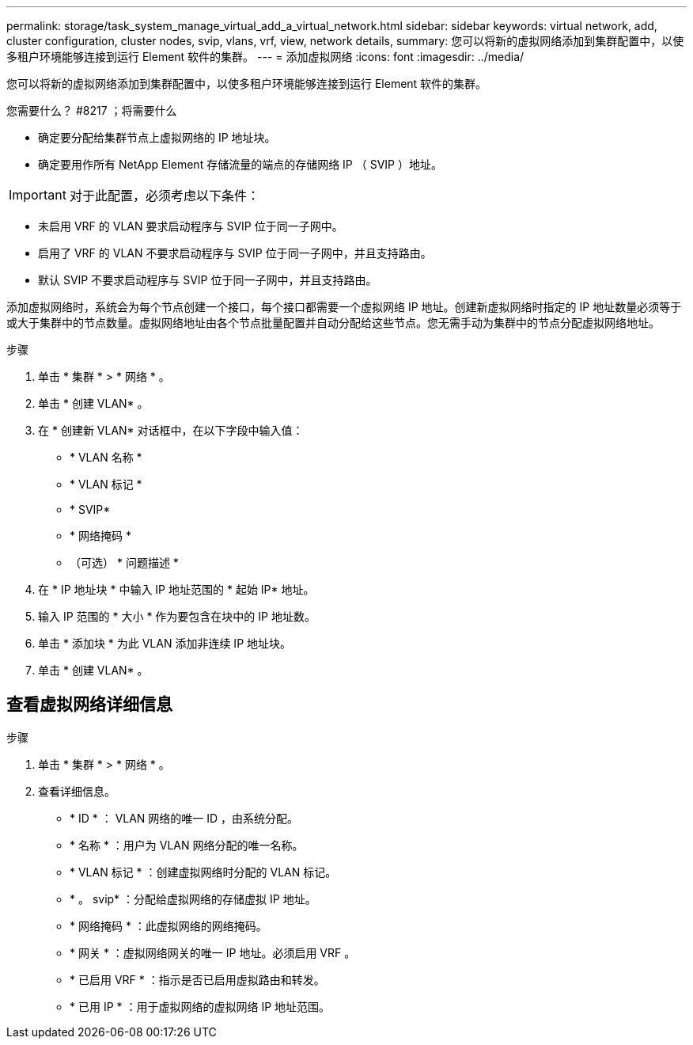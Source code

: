 ---
permalink: storage/task_system_manage_virtual_add_a_virtual_network.html 
sidebar: sidebar 
keywords: virtual network, add, cluster configuration, cluster nodes, svip, vlans, vrf, view, network details, 
summary: 您可以将新的虚拟网络添加到集群配置中，以使多租户环境能够连接到运行 Element 软件的集群。 
---
= 添加虚拟网络
:icons: font
:imagesdir: ../media/


[role="lead"]
您可以将新的虚拟网络添加到集群配置中，以使多租户环境能够连接到运行 Element 软件的集群。

.您需要什么？ #8217 ；将需要什么
* 确定要分配给集群节点上虚拟网络的 IP 地址块。
* 确定要用作所有 NetApp Element 存储流量的端点的存储网络 IP （ SVIP ）地址。



IMPORTANT: 对于此配置，必须考虑以下条件：

* 未启用 VRF 的 VLAN 要求启动程序与 SVIP 位于同一子网中。
* 启用了 VRF 的 VLAN 不要求启动程序与 SVIP 位于同一子网中，并且支持路由。
* 默认 SVIP 不要求启动程序与 SVIP 位于同一子网中，并且支持路由。


添加虚拟网络时，系统会为每个节点创建一个接口，每个接口都需要一个虚拟网络 IP 地址。创建新虚拟网络时指定的 IP 地址数量必须等于或大于集群中的节点数量。虚拟网络地址由各个节点批量配置并自动分配给这些节点。您无需手动为集群中的节点分配虚拟网络地址。

.步骤
. 单击 * 集群 * > * 网络 * 。
. 单击 * 创建 VLAN* 。
. 在 * 创建新 VLAN* 对话框中，在以下字段中输入值：
+
** * VLAN 名称 *
** * VLAN 标记 *
** * SVIP*
** * 网络掩码 *
** （可选） * 问题描述 *


. 在 * IP 地址块 * 中输入 IP 地址范围的 * 起始 IP* 地址。
. 输入 IP 范围的 * 大小 * 作为要包含在块中的 IP 地址数。
. 单击 * 添加块 * 为此 VLAN 添加非连续 IP 地址块。
. 单击 * 创建 VLAN* 。




== 查看虚拟网络详细信息

.步骤
. 单击 * 集群 * > * 网络 * 。
. 查看详细信息。
+
** * ID * ： VLAN 网络的唯一 ID ，由系统分配。
** * 名称 * ：用户为 VLAN 网络分配的唯一名称。
** * VLAN 标记 * ：创建虚拟网络时分配的 VLAN 标记。
** * 。 svip* ：分配给虚拟网络的存储虚拟 IP 地址。
** * 网络掩码 * ：此虚拟网络的网络掩码。
** * 网关 * ：虚拟网络网关的唯一 IP 地址。必须启用 VRF 。
** * 已启用 VRF * ：指示是否已启用虚拟路由和转发。
** * 已用 IP * ：用于虚拟网络的虚拟网络 IP 地址范围。



